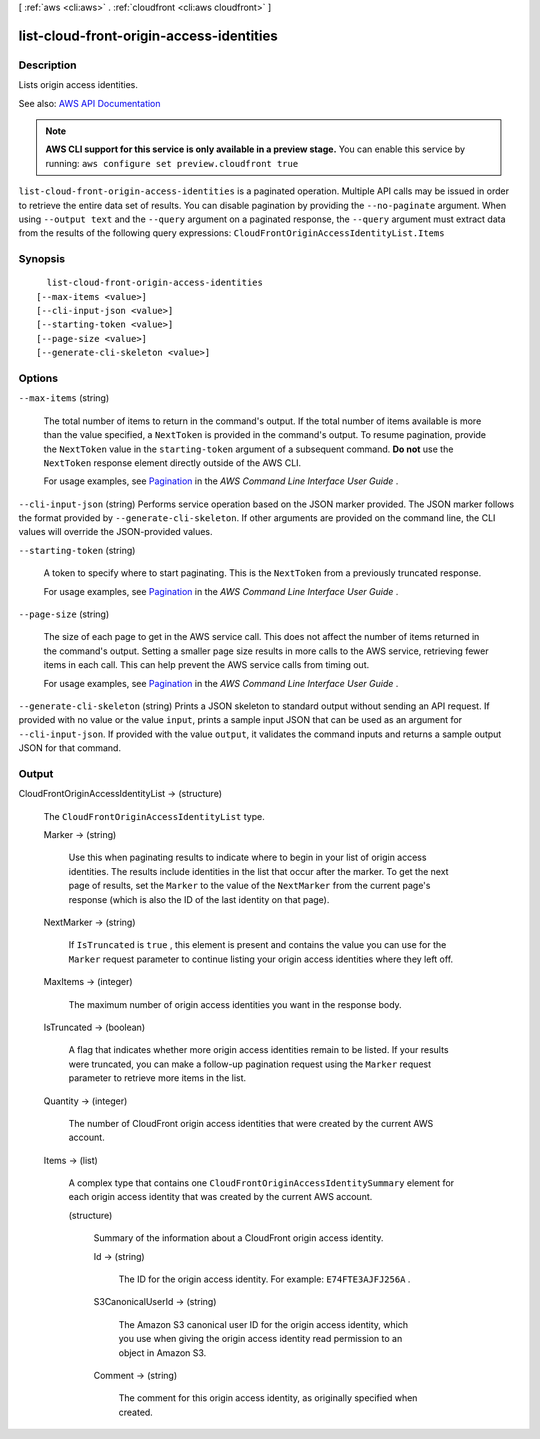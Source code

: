[ :ref:`aws <cli:aws>` . :ref:`cloudfront <cli:aws cloudfront>` ]

.. _cli:aws cloudfront list-cloud-front-origin-access-identities:


*****************************************
list-cloud-front-origin-access-identities
*****************************************



===========
Description
===========



Lists origin access identities.



See also: `AWS API Documentation <https://docs.aws.amazon.com/goto/WebAPI/cloudfront-2017-03-25/ListCloudFrontOriginAccessIdentities>`_


.. note::

  **AWS CLI support for this service is only available in a preview stage.** You can enable this service by running: ``aws configure set preview.cloudfront true`` 



``list-cloud-front-origin-access-identities`` is a paginated operation. Multiple API calls may be issued in order to retrieve the entire data set of results. You can disable pagination by providing the ``--no-paginate`` argument.
When using ``--output text`` and the ``--query`` argument on a paginated response, the ``--query`` argument must extract data from the results of the following query expressions: ``CloudFrontOriginAccessIdentityList.Items``


========
Synopsis
========

::

    list-cloud-front-origin-access-identities
  [--max-items <value>]
  [--cli-input-json <value>]
  [--starting-token <value>]
  [--page-size <value>]
  [--generate-cli-skeleton <value>]




=======
Options
=======

``--max-items`` (string)
 

  The total number of items to return in the command's output. If the total number of items available is more than the value specified, a ``NextToken`` is provided in the command's output. To resume pagination, provide the ``NextToken`` value in the ``starting-token`` argument of a subsequent command. **Do not** use the ``NextToken`` response element directly outside of the AWS CLI.

   

  For usage examples, see `Pagination <https://docs.aws.amazon.com/cli/latest/userguide/pagination.html>`_ in the *AWS Command Line Interface User Guide* .

   

``--cli-input-json`` (string)
Performs service operation based on the JSON marker provided. The JSON marker follows the format provided by ``--generate-cli-skeleton``. If other arguments are provided on the command line, the CLI values will override the JSON-provided values.

``--starting-token`` (string)
 

  A token to specify where to start paginating. This is the ``NextToken`` from a previously truncated response.

   

  For usage examples, see `Pagination <https://docs.aws.amazon.com/cli/latest/userguide/pagination.html>`_ in the *AWS Command Line Interface User Guide* .

   

``--page-size`` (string)
 

  The size of each page to get in the AWS service call. This does not affect the number of items returned in the command's output. Setting a smaller page size results in more calls to the AWS service, retrieving fewer items in each call. This can help prevent the AWS service calls from timing out.

   

  For usage examples, see `Pagination <https://docs.aws.amazon.com/cli/latest/userguide/pagination.html>`_ in the *AWS Command Line Interface User Guide* .

   

``--generate-cli-skeleton`` (string)
Prints a JSON skeleton to standard output without sending an API request. If provided with no value or the value ``input``, prints a sample input JSON that can be used as an argument for ``--cli-input-json``. If provided with the value ``output``, it validates the command inputs and returns a sample output JSON for that command.



======
Output
======

CloudFrontOriginAccessIdentityList -> (structure)

  

  The ``CloudFrontOriginAccessIdentityList`` type. 

  

  Marker -> (string)

    

    Use this when paginating results to indicate where to begin in your list of origin access identities. The results include identities in the list that occur after the marker. To get the next page of results, set the ``Marker`` to the value of the ``NextMarker`` from the current page's response (which is also the ID of the last identity on that page). 

    

    

  NextMarker -> (string)

    

    If ``IsTruncated`` is ``true`` , this element is present and contains the value you can use for the ``Marker`` request parameter to continue listing your origin access identities where they left off. 

    

    

  MaxItems -> (integer)

    

    The maximum number of origin access identities you want in the response body. 

    

    

  IsTruncated -> (boolean)

    

    A flag that indicates whether more origin access identities remain to be listed. If your results were truncated, you can make a follow-up pagination request using the ``Marker`` request parameter to retrieve more items in the list.

    

    

  Quantity -> (integer)

    

    The number of CloudFront origin access identities that were created by the current AWS account. 

    

    

  Items -> (list)

    

    A complex type that contains one ``CloudFrontOriginAccessIdentitySummary`` element for each origin access identity that was created by the current AWS account.

    

    (structure)

      

      Summary of the information about a CloudFront origin access identity.

      

      Id -> (string)

        

        The ID for the origin access identity. For example: ``E74FTE3AJFJ256A`` .

        

        

      S3CanonicalUserId -> (string)

        

        The Amazon S3 canonical user ID for the origin access identity, which you use when giving the origin access identity read permission to an object in Amazon S3.

        

        

      Comment -> (string)

        

        The comment for this origin access identity, as originally specified when created.

        

        

      

    

  

